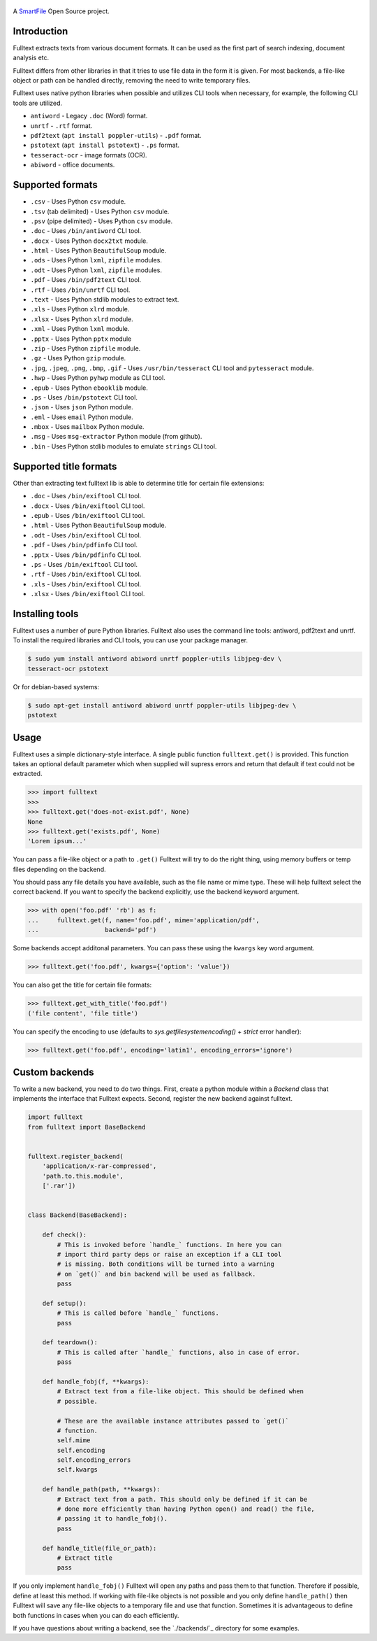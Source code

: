 .. figure:: https://travis-ci.org/btimby/fulltext.png
   :alt: Linux tests (Travis)
   :target: https://travis-ci.org/btimby/fulltext

.. figure:: https://www.smartfile.com/assets/img/smartfile-logo-new.png
   :alt: SmartFile

.. _SmartFile: https://www.smartfile.com

A `SmartFile`_ Open Source project.

Introduction
------------

Fulltext extracts texts from various document formats. It can be used as the
first part of search indexing, document analysis etc.

Fulltext differs from other libraries in that it tries to use file data in the
form it is given. For most backends, a file-like object or path can be handled
directly, removing the need to write temporary files.

Fulltext uses native python libraries when possible and utilizes CLI tools
when necessary, for example, the following CLI tools are utilized.

* ``antiword`` - Legacy ``.doc`` (Word) format.
* ``unrtf`` - ``.rtf`` format.
* ``pdf2text`` (``apt install poppler-utils``) - ``.pdf`` format.
* ``pstotext`` (``apt install pstotext``) - ``.ps`` format.
* ``tesseract-ocr`` - image formats (OCR).
* ``abiword`` - office documents.

Supported formats
-----------------

* ``.csv`` - Uses Python ``csv`` module.
* ``.tsv`` (tab delimited) - Uses Python ``csv`` module.
* ``.psv`` (pipe delimited) - Uses Python ``csv`` module.
* ``.doc`` - Uses ``/bin/antiword`` CLI tool.
* ``.docx`` - Uses Python ``docx2txt`` module.
* ``.html`` - Uses Python ``BeautifulSoup`` module.
* ``.ods`` - Uses Python ``lxml``, ``zipfile`` modules.
* ``.odt`` - Uses Python ``lxml``, ``zipfile`` modules.
* ``.pdf`` - Uses ``/bin/pdf2text`` CLI tool.
* ``.rtf`` - Uses ``/bin/unrtf`` CLI tool.
* ``.text`` - Uses Python stdlib modules to extract text.
* ``.xls`` - Uses Python ``xlrd`` module.
* ``.xlsx`` - Uses Python ``xlrd`` module.
* ``.xml`` - Uses Python ``lxml`` module.
* ``.pptx`` - Uses Python ``pptx`` module
* ``.zip`` - Uses Python ``zipfile`` module.
* ``.gz`` - Uses Python ``gzip`` module.
* ``.jpg``, ``.jpeg``, ``.png``, ``.bmp``, ``.gif`` - Uses ``/usr/bin/tesseract`` CLI tool and ``pytesseract`` module.
* ``.hwp`` - Uses Python ``pyhwp`` module as CLI tool.
* ``.epub`` - Uses Python ``ebooklib`` module.
* ``.ps`` - Uses ``/bin/pstotext`` CLI tool.
* ``.json`` - Uses ``json`` Python module.
* ``.eml`` - Uses ``email`` Python module.
* ``.mbox`` - Uses ``mailbox`` Python module.
* ``.msg`` - Uses ``msg-extractor`` Python module (from github).
* ``.bin`` - Uses Python stdlib modules to emulate ``strings`` CLI tool.

Supported title formats
-----------------------

Other than extracting text fulltext lib is able to determine title for certain
file extensions:

* ``.doc`` - Uses ``/bin/exiftool`` CLI tool.
* ``.docx`` - Uses ``/bin/exiftool`` CLI tool.
* ``.epub`` - Uses ``/bin/exiftool`` CLI tool.
* ``.html`` - Uses Python ``BeautifulSoup`` module.
* ``.odt`` - Uses ``/bin/exiftool`` CLI tool.
* ``.pdf`` - Uses ``/bin/pdfinfo`` CLI tool.
* ``.pptx`` - Uses ``/bin/pdfinfo`` CLI tool.
* ``.ps`` - Uses ``/bin/exiftool`` CLI tool.
* ``.rtf`` - Uses ``/bin/exiftool`` CLI tool.
* ``.xls`` - Uses ``/bin/exiftool`` CLI tool.
* ``.xlsx`` - Uses ``/bin/exiftool`` CLI tool.

Installing tools
----------------

Fulltext uses a number of pure Python libraries. Fulltext also uses the
command line tools: antiword, pdf2text and unrtf. To install the required
libraries and CLI tools, you can use your package manager.

.. code:: bash

    $ sudo yum install antiword abiword unrtf poppler-utils libjpeg-dev \
    tesseract-ocr pstotext

Or for debian-based systems:

.. code:: bash

    $ sudo apt-get install antiword abiword unrtf poppler-utils libjpeg-dev \
    pstotext

Usage
-----

Fulltext uses a simple dictionary-style interface. A single public function
``fulltext.get()`` is provided. This function takes an optional default
parameter which when supplied will supress errors and return that default if
text could not be extracted.

.. code:: python

    >>> import fulltext
    >>>
    >>> fulltext.get('does-not-exist.pdf', None)
    None
    >>> fulltext.get('exists.pdf', None)
    'Lorem ipsum...'

You can pass a file-like object or a path to ``.get()`` Fulltext will try to
do the right thing, using memory buffers or temp files depending on the
backend.

You should pass any file details you have available, such as the file name or
mime type. These will help fulltext select the correct backend. If you want to
specify the backend explicitly, use the backend keyword argument.

.. code:: python

    >>> with open('foo.pdf' 'rb') as f:
    ...     fulltext.get(f, name='foo.pdf', mime='application/pdf',
    ...                  backend='pdf')

Some backends accept additonal parameters. You can pass these using the
``kwargs`` key word argument.

.. code:: python

    >>> fulltext.get('foo.pdf', kwargs={'option': 'value'})

You can also get the title for certain file formats:

.. code:: python

    >>> fulltext.get_with_title('foo.pdf')
    ('file content', 'file title')

You can specify the encoding to use (defaults to `sys.getfilesystemencoding()`
+ `strict` error handler):


.. code:: python

    >>> fulltext.get('foo.pdf', encoding='latin1', encoding_errors='ignore')

Custom backends
---------------

To write a new backend, you need to do two things.
First, create a python module within a `Backend` class that implements the
interface that Fulltext expects.
Second, register the new backend against fulltext.

.. code:: python

    import fulltext
    from fulltext import BaseBackend


    fulltext.register_backend(
        'application/x-rar-compressed',
        'path.to.this.module',
        ['.rar'])


    class Backend(BaseBackend):

        def check():
            # This is invoked before `handle_` functions. In here you can
            # import third party deps or raise an exception if a CLI tool
            # is missing. Both conditions will be turned into a warning
            # on `get()` and bin backend will be used as fallback.
            pass

        def setup():
            # This is called before `handle_` functions.
            pass

        def teardown():
            # This is called after `handle_` functions, also in case of error.
            pass

        def handle_fobj(f, **kwargs):
            # Extract text from a file-like object. This should be defined when
            # possible.

            # These are the available instance attributes passed to `get()`
            # function.
            self.mime
            self.encoding
            self.encoding_errors
            self.kwargs

        def handle_path(path, **kwargs):
            # Extract text from a path. This should only be defined if it can be
            # done more efficiently than having Python open() and read() the file,
            # passing it to handle_fobj().
            pass

        def handle_title(file_or_path):
            # Extract title
            pass

If you only implement ``handle_fobj()`` Fulltext will open any paths and pass
them to that function. Therefore if possible, define at least this method. If
working with file-like objects is not possible and you only define
``handle_path()`` then Fulltext will save any file-like objects to a temporary
file and use that function. Sometimes it is advantageous to define both
functions in cases when you can do each efficiently.

If you have questions about writing a backend, see the `./backends/`_ directory
for some examples.
